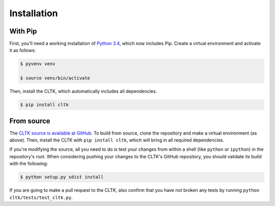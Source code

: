 Installation
************

With Pip
========
First, you'll need a working installation of `Python 3.4 <https://www.python.org/downloads/>`_, which now includes Pip. Create a virtual environment and activate it as follows:

.. code-block:: shell

   $ pyvenv venv

   $ source venv/bin/activate

Then, install the CLTK, which automatically includes all dependencies.

.. code-block:: shell

   $ pip install cltk

From source
===========
The `CLTK source is available at GitHub <https://github.com/kylepjohnson/cltk>`_. To build from source, clone the repository and make a virtual environment (as above). Then, install the CLTK with ``pip install cltk``, which will bring in all required dependencies.

If you're modifying the source, all you need to do is test your changes from within a shell (like ``python`` or ``ipython``) in the repository's root. When considering pushing your changes to the CLTK's GitHub repository, you should validate its build with the following:

.. code-block:: shell

   $ python setup.py sdist install

If you are going to make a pull request to the CLTK, also confirm that you have not broken any tests by running ``python cltk/tests/test_cltk.py``.